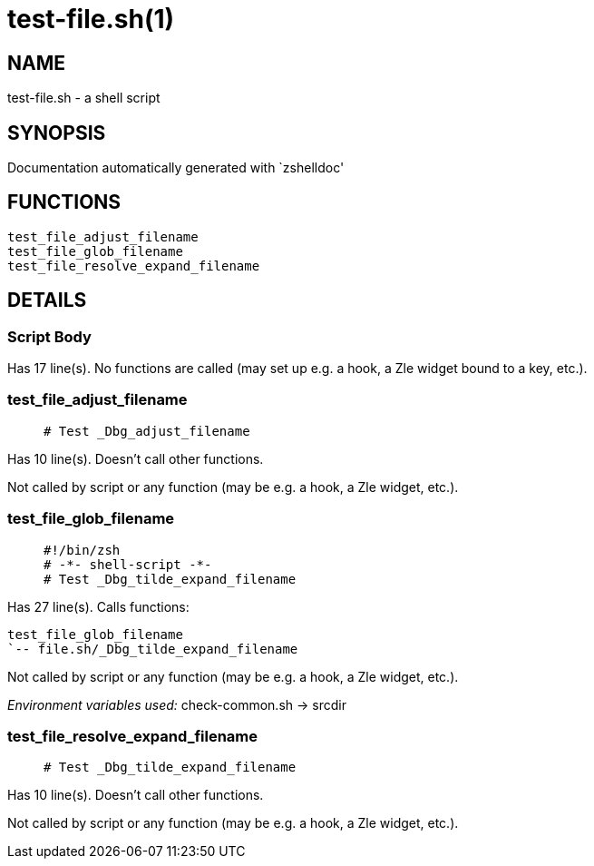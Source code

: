 test-file.sh(1)
===============
:compat-mode!:

NAME
----
test-file.sh - a shell script

SYNOPSIS
--------
Documentation automatically generated with `zshelldoc'

FUNCTIONS
---------

 test_file_adjust_filename
 test_file_glob_filename
 test_file_resolve_expand_filename

DETAILS
-------

Script Body
~~~~~~~~~~~

Has 17 line(s). No functions are called (may set up e.g. a hook, a Zle widget bound to a key, etc.).

test_file_adjust_filename
~~~~~~~~~~~~~~~~~~~~~~~~~

____
 # Test _Dbg_adjust_filename
____

Has 10 line(s). Doesn't call other functions.

Not called by script or any function (may be e.g. a hook, a Zle widget, etc.).

test_file_glob_filename
~~~~~~~~~~~~~~~~~~~~~~~

____
 #!/bin/zsh
 # -*- shell-script -*-
 # Test _Dbg_tilde_expand_filename
____

Has 27 line(s). Calls functions:

 test_file_glob_filename
 `-- file.sh/_Dbg_tilde_expand_filename

Not called by script or any function (may be e.g. a hook, a Zle widget, etc.).

_Environment variables used:_ check-common.sh -> srcdir

test_file_resolve_expand_filename
~~~~~~~~~~~~~~~~~~~~~~~~~~~~~~~~~

____
 # Test _Dbg_tilde_expand_filename
____

Has 10 line(s). Doesn't call other functions.

Not called by script or any function (may be e.g. a hook, a Zle widget, etc.).

